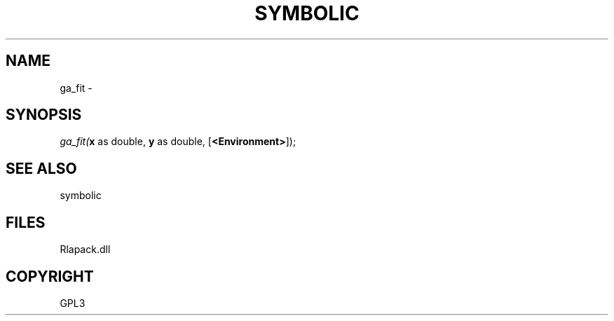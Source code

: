 .\" man page create by R# package system.
.TH SYMBOLIC 2 2000-Jan "ga_fit" "ga_fit"
.SH NAME
ga_fit \- 
.SH SYNOPSIS
\fIga_fit(\fBx\fR as double, 
\fBy\fR as double, 
[\fB<Environment>\fR]);\fR
.SH SEE ALSO
symbolic
.SH FILES
.PP
Rlapack.dll
.PP
.SH COPYRIGHT
GPL3
